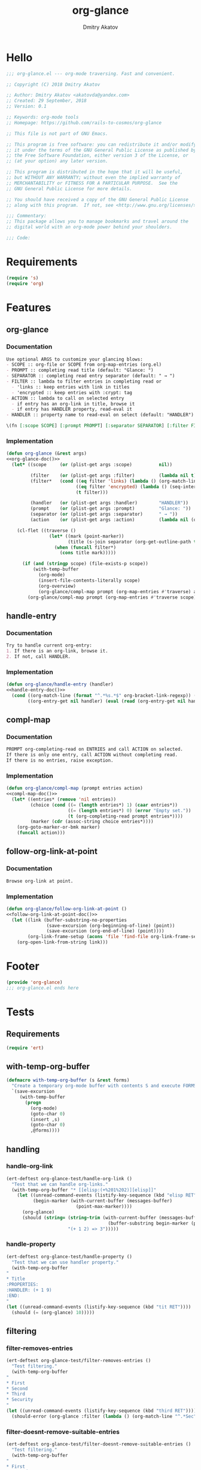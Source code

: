 #+TITLE: org-glance
#+AUTHOR: Dmitry Akatov
#+EMAIL: akatovda@yandex.com
#+CATEGORY: org-glance
#+PROPERTY: header-args:emacs-lisp+ :noweb yes
#+PROPERTY: header-args:org :tangle no

* Hello
:PROPERTIES:
:header-args: :tangle org-glance.el
:END:

#+BEGIN_SRC emacs-lisp
;;; org-glance.el --- org-mode traversing. Fast and convenient.

;; Copyright (C) 2018 Dmitry Akatov

;; Author: Dmitry Akatov <akatovda@yandex.com>
;; Created: 29 September, 2018
;; Version: 0.1

;; Keywords: org-mode tools
;; Homepage: https://github.com/rails-to-cosmos/org-glance

;; This file is not part of GNU Emacs.

;; This program is free software: you can redistribute it and/or modify
;; it under the terms of the GNU General Public License as published by
;; the Free Software Foundation, either version 3 of the License, or
;; (at your option) any later version.

;; This program is distributed in the hope that it will be useful,
;; but WITHOUT ANY WARRANTY; without even the implied warranty of
;; MERCHANTABILITY or FITNESS FOR A PARTICULAR PURPOSE.  See the
;; GNU General Public License for more details.

;; You should have received a copy of the GNU General Public License
;; along with this program.  If not, see <http://www.gnu.org/licenses/>.

;;; Commentary:
;; This package allows you to manage bookmarks and travel around the
;; digital world with an org-mode power behind your shoulders.

;;; Code:
#+END_SRC
* Requirements
:PROPERTIES:
:header-args: :tangle org-glance.el
:END:

#+BEGIN_SRC emacs-lisp
(require 's)
(require 'org)
#+END_SRC
* Features
:PROPERTIES:
:header-args: :tangle org-glance.el
:END:

** org-glance
*** Documentation
#+NAME: org-glance-doc
#+BEGIN_SRC org
Use optional ARGS to customize your glancing blows:
- SCOPE :: org-file or SCOPE from org-map-entries (org.el)
- PROMPT :: completing read title (default: "Glance: ")
- SEPARATOR :: completing read entry separator (default: " → ")
- FILTER :: lambda to filter entries in completing read or
  - 'links :: keep entries with link in titles
  - 'encrypted :: keep entries with :crypt: tag
- ACTION :: lambda to call on selected entry
  - if entry has an org-link in title, browse it
  - if entry has HANDLER property, read-eval it
- HANDLER :: property name to read-eval on select (default: "HANDLER")

\(fn [:scope SCOPE] [:prompt PROMPT] [:separator SEPARATOR] [:filter FILTER] [:action ACTION] [:handler HANDLER])
#+END_SRC
*** Implementation
#+BEGIN_SRC emacs-lisp
(defun org-glance (&rest args)
<<org-glance-doc()>>
  (let* ((scope     (or (plist-get args :scope)          nil))

         (filter    (or (plist-get args :filter)         (lambda nil t)))
         (filter*   (cond ((eq filter 'links) (lambda () (org-match-line (format "^.*%s.*$" org-bracket-link-regexp))))
                          ((eq filter 'encrypted) (lambda () (seq-intersection (list "crypt") (org-get-tags-at))))
                          (t filter)))

         (handler   (or (plist-get args :handler)        "HANDLER"))
         (prompt    (or (plist-get args :prompt)         "Glance: "))
         (separator (or (plist-get args :separator)      " → "))
         (action    (or (plist-get args :action)         (lambda nil (org-glance/handle-entry handler)))))

    (cl-flet ((traverse ()
                (let* ((mark (point-marker))
                       (title (s-join separator (org-get-outline-path t))))
                  (when (funcall filter*)
                    (cons title mark)))))

      (if (and (stringp scope) (file-exists-p scope))
          (with-temp-buffer
            (org-mode)
            (insert-file-contents-literally scope)
            (org-overview)
            (org-glance/compl-map prompt (org-map-entries #'traverse) action))
        (org-glance/compl-map prompt (org-map-entries #'traverse scope) action)))))
#+END_SRC
** handle-entry
*** Documentation
#+NAME: handle-entry-doc
#+BEGIN_SRC org
Try to handle current org-entry:
1. If there is an org-link, browse it.
2. If not, call HANDLER.
#+END_SRC
*** Implementation
#+BEGIN_SRC emacs-lisp
(defun org-glance/handle-entry (handler)
<<handle-entry-doc()>>
  (cond ((org-match-line (format "^.*%s.*$" org-bracket-link-regexp)) (org-glance/follow-org-link-at-point))
        ((org-entry-get nil handler) (eval (read (org-entry-get nil handler))))))
#+END_SRC
** compl-map
*** Documentation
#+NAME: compl-map-doc
#+BEGIN_SRC org
PROMPT org-completing-read on ENTRIES and call ACTION on selected.
If there is only one entry, call ACTION without completing read.
If there is no entries, raise exception.
#+END_SRC
*** Implementation
#+BEGIN_SRC emacs-lisp
(defun org-glance/compl-map (prompt entries action)
<<compl-map-doc()>>
  (let* ((entries* (remove 'nil entries))
         (choice (cond ((= (length entries*) 1) (caar entries*))
                       ((= (length entries*) 0) (error "Empty set."))
                       (t (org-completing-read prompt entries*))))
         (marker (cdr (assoc-string choice entries*))))
    (org-goto-marker-or-bmk marker)
    (funcall action)))
#+END_SRC
** follow-org-link-at-point
*** Documentation
#+NAME: follow-org-link-at-point-doc
#+BEGIN_SRC org
Browse org-link at point.
#+END_SRC
*** Implementation
#+BEGIN_SRC emacs-lisp
(defun org-glance/follow-org-link-at-point ()
<<follow-org-link-at-point-doc()>>
  (let ((link (buffer-substring-no-properties
               (save-excursion (org-beginning-of-line) (point))
               (save-excursion (org-end-of-line) (point))))
        (org-link-frame-setup (acons 'file 'find-file org-link-frame-setup)))
    (org-open-link-from-string link)))
#+END_SRC
* Footer
:PROPERTIES:
:header-args: :tangle org-glance.el
:END:

#+BEGIN_SRC emacs-lisp
(provide 'org-glance)
;;; org-glance.el ends here
#+END_SRC
* Tests
:PROPERTIES:
:header-args: :tangle tests.el
:END:

** Requirements
#+BEGIN_SRC emacs-lisp
(require 'ert)
#+END_SRC
** with-temp-org-buffer
#+NAME: with-temp-org-buffer
#+BEGIN_SRC emacs-lisp
(defmacro with-temp-org-buffer (s &rest forms)
  "Create a temporary org-mode buffer with contents S and execute FORMS."
  `(save-excursion
     (with-temp-buffer
       (progn
         (org-mode)
         (goto-char 0)
         (insert ,s)
         (goto-char 0)
         ,@forms))))
#+END_SRC
** handling
*** handle-org-link
#+BEGIN_SRC emacs-lisp
(ert-deftest org-glance-test/handle-org-link ()
  "Test that we can handle org-links."
  (with-temp-org-buffer "* [[elisp:(+%201%202)][elisp]]"
    (let ((unread-command-events (listify-key-sequence (kbd "elisp RET")))
          (begin-marker (with-current-buffer (messages-buffer)
                          (point-max-marker))))
      (org-glance)
      (should (string= (string-trim (with-current-buffer (messages-buffer)
                                      (buffer-substring begin-marker (point-max))))
                       "(+ 1 2) => 3")))))

#+END_SRC
*** handle-property
#+BEGIN_SRC emacs-lisp
(ert-deftest org-glance-test/handle-property ()
  "Test that we can use handler property."
  (with-temp-org-buffer
"
,* Title
:PROPERTIES:
:HANDLER: (+ 1 9)
:END:
"
(let ((unread-command-events (listify-key-sequence (kbd "tit RET"))))
  (should (= (org-glance) 10)))))
#+END_SRC
** filtering
*** filter-removes-entries
#+BEGIN_SRC emacs-lisp
(ert-deftest org-glance-test/filter-removes-entries ()
  "Test filtering."
  (with-temp-org-buffer
"
,* First
,* Second
,* Third
,* Security
"
(let ((unread-command-events (listify-key-sequence (kbd "third RET"))))
  (should-error (org-glance :filter (lambda () (org-match-line "^.*Sec")))))))
#+END_SRC
*** filter-doesnt-remove-suitable-entries
#+BEGIN_SRC emacs-lisp
(ert-deftest org-glance-test/filter-doesnt-remove-suitable-entries ()
  "Test filtering."
  (with-temp-org-buffer
"
,* First
,* Second
,* Third
"
(let ((unread-command-events (listify-key-sequence (kbd "sec RET"))))
  (should (eq nil (org-glance :filter (lambda () (org-match-line "^.*Second"))))))))
#+END_SRC
* Development
** Run build                                                                   :build:
:PROPERTIES:
:HANDLER:  (and (org-sbe "org-block-execute") (org-sbe "with-temp-org-buffer") (org-babel-tangle) (load-file "org-glance.el") (load-file "tests.el") (byte-compile-file "org-glance.el") (ert-run-tests-interactively "^org-glance-test/" "*org-glance-tests*"))
:END:
** org-block-execute
#+NAME: org-block-execute
#+BEGIN_SRC emacs-lisp :tangle no :results silent
(defun org-babel-execute:org (body params)
  "Execute an org-block code with org-babel.
Print BODY as multiline string escaping quotes.
No PARAMS needed yet.  This function is called
by `org-babel-execute-src-block'."
  (let ((escaped-body
         (with-temp-org-buffer body
           (while (search-forward "\"" nil t)
             (replace-match "\\\"" "FIXEDCASE" "LITERAL"))
           ;; (org-table-recalculate-buffer-tables)
           (buffer-substring-no-properties (point-min) (point-max)))))
    (concat "\"" escaped-body "\"")))
#+END_SRC
* Local Variables
# Local Variables:
# org-src-preserve-indentation: t
# org-adapt-indentation: nil
# indent-tabs-mode: nil
# End:
